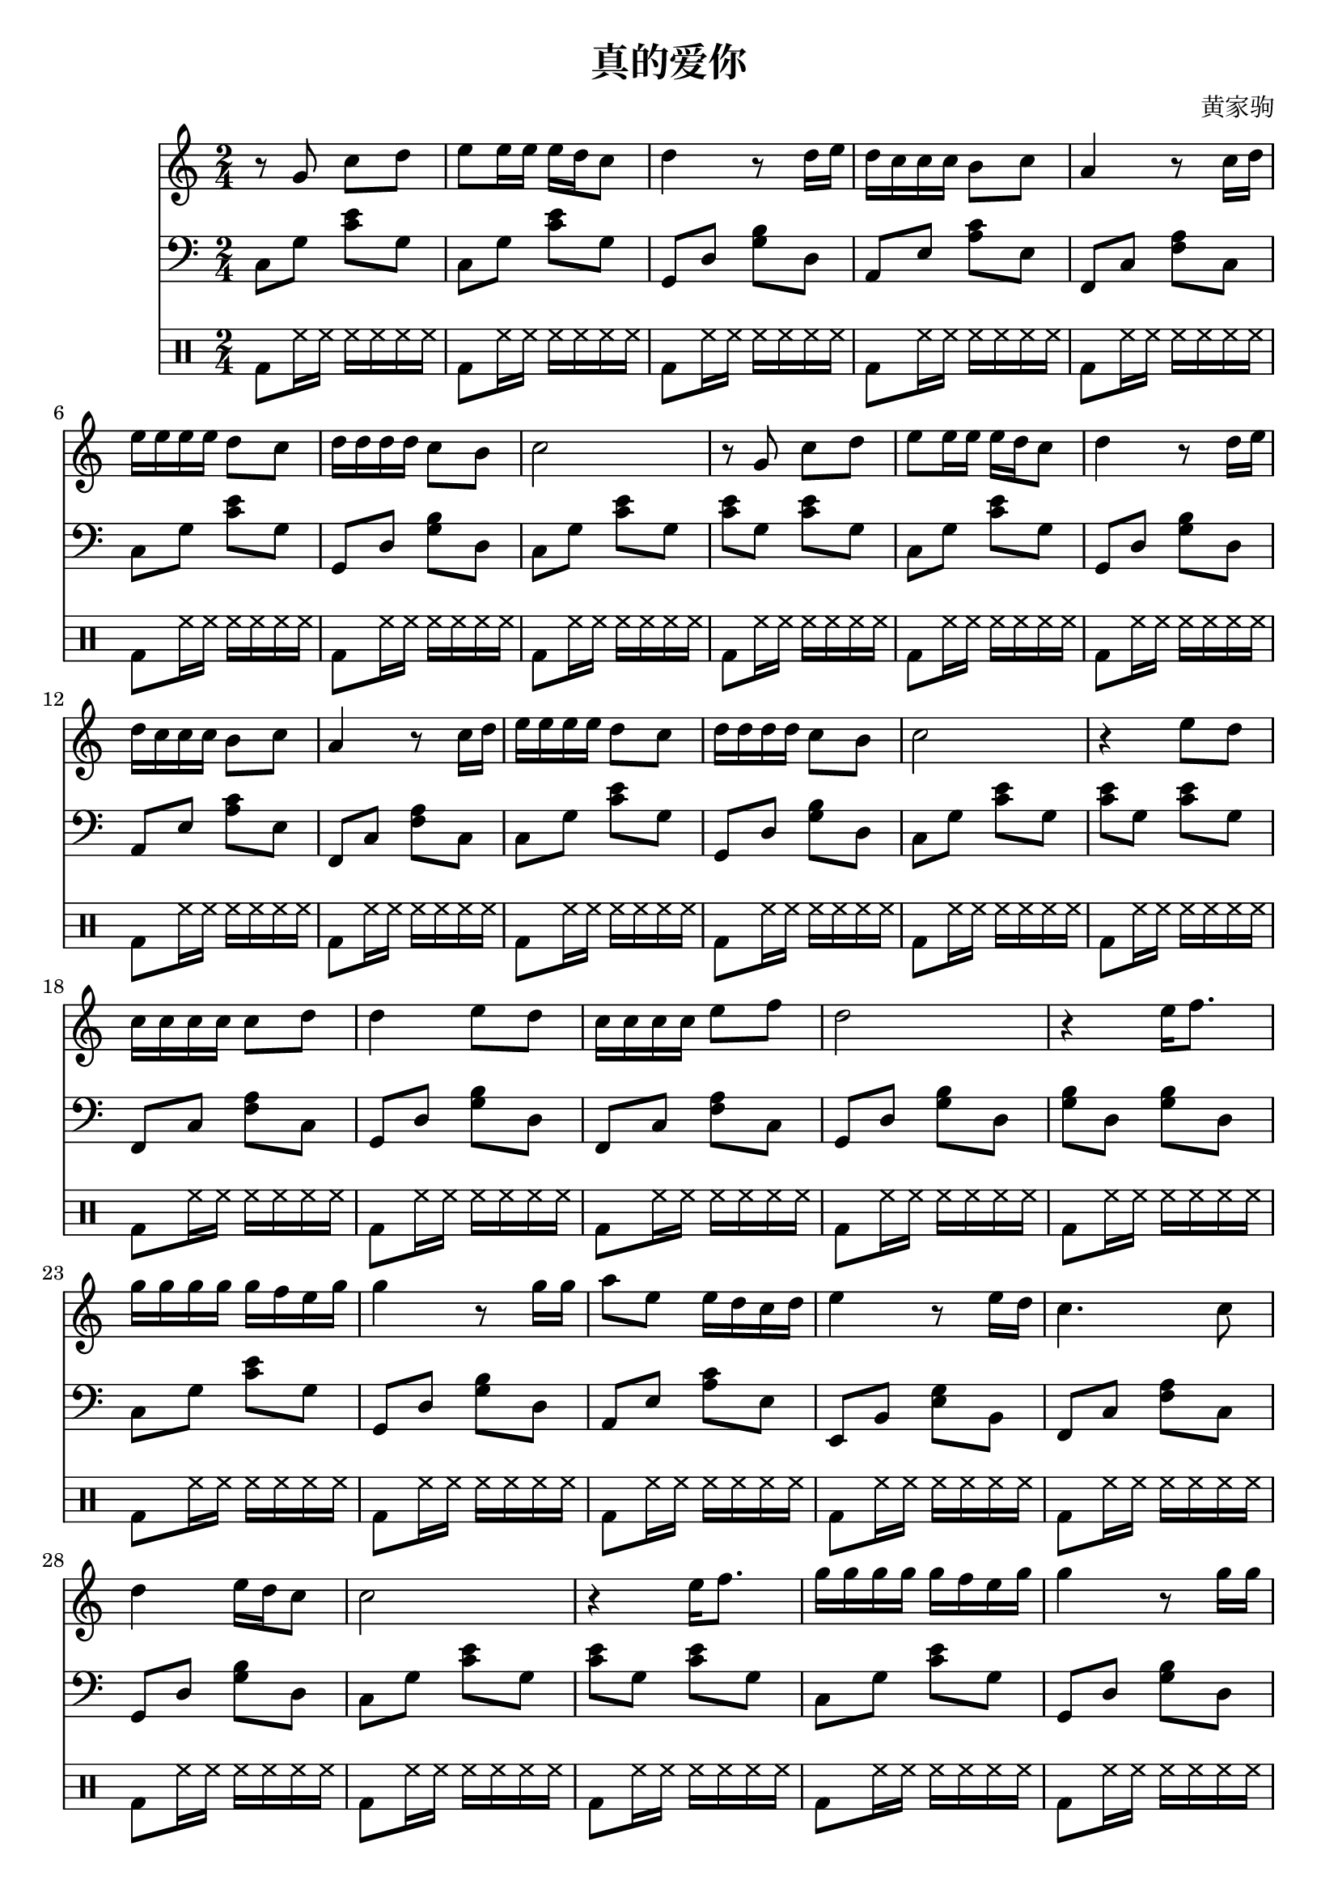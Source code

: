 \version "2.18.2"
\header
{
	title = "真的爱你"
	composer = "黄家驹"
}
\score
{
	<<
		\new Staff \relative c''
		{
			\time 2/4
			r8 g8 c d
			e e16 e e d c8 
			d4 r8 d16 e
			d c c c b8 c 
			a4 r8 c16 d
			e e e e d8 c 
			d16 d d d c8 b
			c2 r8 g c d
			e e16 e e d c8 
			d4 r8 d16 e
			d c c c b8 c 
			a4 r8 c16 d
			e e e e d8 c 
			d16 d d d c8 b
			c2 r4 e8 d
			c16 c c c c8 d 
			d4 e8 d
			c16 c c c e8 f 
			d2
			r4 e16 f8.
			g16 g g g g f e g
			g4 r8 g16 g
			a8 e8 e16 d16 c16 d16
			e4 r8 e16 d16
			c4. c8 d4 e16 d c8
			c2 
			r4 e16 f8.
			g16 g g g g f e g
			g4 r8 g16 g
			a8 e8 e16 d16 c16 d16
			e4 r8 e16 d16
			c4. c8 d4 e16 d c8
			c2 
		}
		\new Staff \relative c
		{
			\clef "bass"
			c8 g' <c e> g
			c, g' <c e> g 
			g, d' <g b> d
			a e' <a c> e
			f, c' <f a> c
			c g' <c e> g 
			g, d' <g b> d
			c g' <c e> g 
			<c e> g <c e> g
			c, g' <c e> g 
			g, d' <g b> d
			a e' <a c> e
			f, c' <f a> c
			c g' <c e> g
			g, d' <g b> d
			c g' <c e> g 
			<c e> g <c e> g
			f, c' <f a> c
			g d' <g b> d
			f, c' <f a> c
			g d' <g b> d
			<g b> d <g b> d
			c g' <c e> g 
			g, d' <g b> d
			a e' <a c> e
			e, b' <e g> b
			f c' <f a> c
			g d' <g b> d
			c g' <c e> g 
			<c e> g <c e> g 
			c, g' <c e> g 
			g, d' <g b> d
			a e' <a c> e
			e, b' <e g> b
			f c' <f a> c
			g d' <g b> d
			c g' <c e> g
			<c e>2
		}
		\drums
		{
			bd8 hh16 hh hh hh hh hh	    
			bd8 hh16 hh hh hh hh hh
			bd8 hh16 hh hh hh hh hh
			bd8 hh16 hh hh hh hh hh
			bd8 hh16 hh hh hh hh hh
			bd8 hh16 hh hh hh hh hh
			bd8 hh16 hh hh hh hh hh
			bd8 hh16 hh hh hh hh hh
			bd8 hh16 hh hh hh hh hh
			bd8 hh16 hh hh hh hh hh
			bd8 hh16 hh hh hh hh hh
			bd8 hh16 hh hh hh hh hh
			bd8 hh16 hh hh hh hh hh
			bd8 hh16 hh hh hh hh hh
			bd8 hh16 hh hh hh hh hh
			bd8 hh16 hh hh hh hh hh
			bd8 hh16 hh hh hh hh hh
			bd8 hh16 hh hh hh hh hh
			bd8 hh16 hh hh hh hh hh
			bd8 hh16 hh hh hh hh hh
			bd8 hh16 hh hh hh hh hh
			bd8 hh16 hh hh hh hh hh
			bd8 hh16 hh hh hh hh hh
			bd8 hh16 hh hh hh hh hh
			bd8 hh16 hh hh hh hh hh
			bd8 hh16 hh hh hh hh hh
			bd8 hh16 hh hh hh hh hh
			bd8 hh16 hh hh hh hh hh
			bd8 hh16 hh hh hh hh hh
			bd8 hh16 hh hh hh hh hh
			bd8 hh16 hh hh hh hh hh
			bd8 hh16 hh hh hh hh hh
			bd8 hh16 hh hh hh hh hh
			bd8 hh16 hh hh hh hh hh
			bd8 hh16 hh hh hh hh hh
			bd8 hh16 hh hh hh hh hh
			bd8 hh16 hh hh hh hh hh
		}
	>>
	\layout {}
	\midi
	{
		\tempo 4 = 72
	}
}
